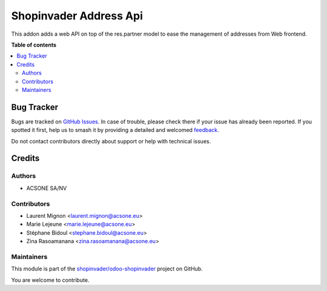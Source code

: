 =======================
Shopinvader Address Api
=======================

.. 
   !!!!!!!!!!!!!!!!!!!!!!!!!!!!!!!!!!!!!!!!!!!!!!!!!!!!
   !! This file is generated by oca-gen-addon-readme !!
   !! changes will be overwritten.                   !!
   !!!!!!!!!!!!!!!!!!!!!!!!!!!!!!!!!!!!!!!!!!!!!!!!!!!!
   !! source digest: sha256:3665e5551351ded5e0f9e6f9242d6625353997d627dac9a04f601b86865c72d2
   !!!!!!!!!!!!!!!!!!!!!!!!!!!!!!!!!!!!!!!!!!!!!!!!!!!!

.. |badge1| image:: https://img.shields.io/badge/maturity-Beta-yellow.png
    :target: https://odoo-community.org/page/development-status
    :alt: Beta
.. |badge2| image:: https://img.shields.io/badge/licence-AGPL--3-blue.png
    :target: http://www.gnu.org/licenses/agpl-3.0-standalone.html
    :alt: License: AGPL-3
.. |badge3| image:: https://img.shields.io/badge/github-shopinvader%2Fodoo--shopinvader-lightgray.png?logo=github
    :target: https://github.com/shopinvader/odoo-shopinvader/tree/16.0/shopinvader_api_address
    :alt: shopinvader/odoo-shopinvader

|badge1| |badge2| |badge3|

This addon adds a web API on top of the res.partner model to ease the management
of addresses from Web frontend.

**Table of contents**

.. contents::
   :local:

Bug Tracker
===========

Bugs are tracked on `GitHub Issues <https://github.com/shopinvader/odoo-shopinvader/issues>`_.
In case of trouble, please check there if your issue has already been reported.
If you spotted it first, help us to smash it by providing a detailed and welcomed
`feedback <https://github.com/shopinvader/odoo-shopinvader/issues/new?body=module:%20shopinvader_api_address%0Aversion:%2016.0%0A%0A**Steps%20to%20reproduce**%0A-%20...%0A%0A**Current%20behavior**%0A%0A**Expected%20behavior**>`_.

Do not contact contributors directly about support or help with technical issues.

Credits
=======

Authors
~~~~~~~

* ACSONE SA/NV

Contributors
~~~~~~~~~~~~

* Laurent Mignon <laurent.mignon@acsone.eu>
* Marie Lejeune <marie.lejeune@acsone.eu>
* Stéphane Bidoul <stephane.bidoul@acsone.eu>
* Zina Rasoamanana <zina.rasoamanana@acsone.eu>

Maintainers
~~~~~~~~~~~

This module is part of the `shopinvader/odoo-shopinvader <https://github.com/shopinvader/odoo-shopinvader/tree/16.0/shopinvader_api_address>`_ project on GitHub.

You are welcome to contribute.

